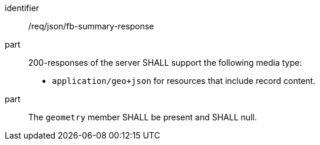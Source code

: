 [[req_json_fb-summary-response]]

[requirement]
====
[%metadata]
identifier:: /req/json/fb-summary-response
part:: 200-responses of the server SHALL support the following media type:
+
* `application/geo+json` for resources that include record content.

part:: The `geometry` member SHALL be present and SHALL null.
====